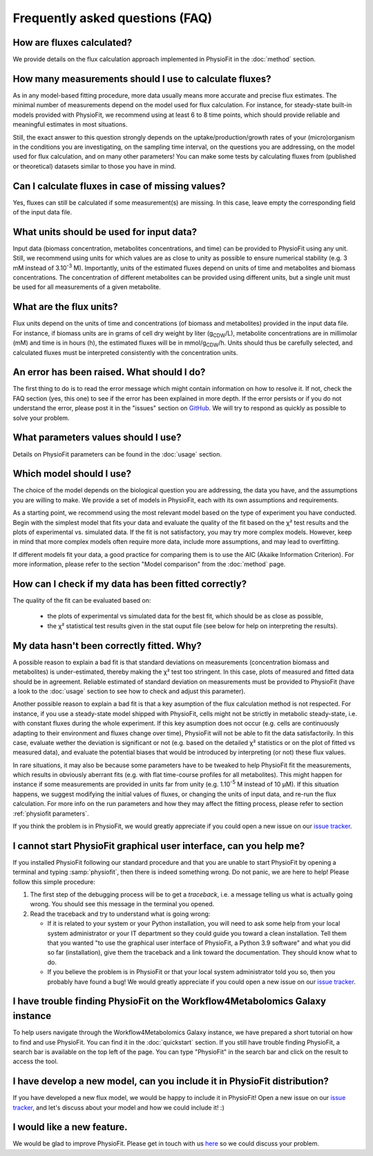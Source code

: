 Frequently asked questions (FAQ)
================================

How are fluxes calculated?
------------------------------------------------------------------

We provide details on the flux calculation approach implemented in PhysioFit
in the :doc:`method` section.

How many measurements should I use to calculate fluxes?
------------------------------------------------------------------

As in any model-based fitting procedure, more data usually means more
accurate and precise flux estimates. The minimal number of measurements
depend on the model used for flux calculation. For instance, for
steady-state built-in models provided with PhysioFit, we recommend using at
least 6 to 8 time points, which should provide reliable and meaningful
estimates in most situations.

Still, the exact answer to this question strongly depends on the
uptake/production/growth rates of your (micro)organism in the conditions you
are investigating, on the sampling time interval, on the questions you are
addressing, on the model used for flux calculation, and on many other
parameters! You can make some tests by calculating fluxes from (published or
theoretical) datasets similar to those you have in mind.

Can I calculate fluxes in case of missing values?
------------------------------------------------------------------

Yes, fluxes can still be calculated if some measurement(s) are missing. In
this case, leave empty the corresponding field of the input data file.

..  _`conc units`:

What units should be used for input data?
-----------------------------------------

Input data (biomass concentration, metabolites concentrations, and time) can
be provided to PhysioFit using any unit. Still, we recommend using units
for which values are as close to unity as possible to ensure numerical
stability (e.g. 3 mM instead of 3.10\ :sup:`-3` M). Importantly, units of
the estimated fluxes depend on units of time and metabolites and biomass
concentrations. The concentration of different metabolites can be provided
using different units, but a single unit must be used for all measurements
of a given metabolite.

.. seealso:: :ref:`flux units` 

..  _`flux units`:

What are the flux units?
------------------------

Flux units depend on the units of time and concentrations (of biomass and metabolites) provided in the input 
data file. For instance, if biomass units are in grams of cell dry weight by liter (g\ :sub:`CDW`/L), metabolite concentrations are in millimolar (mM) and time is 
in hours (h), the estimated fluxes will be in mmol/g\ :sub:`CDW`/h. Units should thus be carefully selected, and calculated fluxes must be interpreted consistently with the concentration units.

.. seealso:: :ref:`conc units` 

An error has been raised. What should I do?
-------------------------------------------

The first thing to do is to read the error message which might contain information on how to resolve it. If not, check the FAQ
section (yes, this one) to see if the error has been explained in more depth. If the error persists or if you do not
understand the error, please post it in the "issues" section on `GitHub
<https://github.com/MetaSys-LISBP/PhysioFit/issues>`_. We will try to respond as quickly as possible to solve your problem.

What parameters values should I use?
------------------------------------------------------------------

Details on PhysioFit parameters can be found in the :doc:`usage` section.

Which model should I use?
------------------------------------------------------------------

The choice of the model depends on the biological question you are addressing,
the data you have, and the assumptions you are willing to make. We provide a
set of models in PhysioFit, each with its own assumptions and requirements.

As a starting point, we recommend using the most relevant model based on
the type of experiment you have conducted. Begin with the simplest model that
fits your data and evaluate the quality of the fit based on the χ² test
results and the plots of experimental vs. simulated data. If the fit is
not satisfactory, you may try more complex models. However, keep in mind
that more complex models often require more data, include more assumptions,
and may lead to overfitting.

If different models fit your data, a good practice for comparing them
is to use the AIC (Akaike Information Criterion). For more information, please
refer to the section "Model comparison" from the :doc:`method` page.


How can I check if my data has been fitted correctly?
------------------------------------------------------------------

The quality of the fit can be evaluated based on:

    * the plots of experimental vs simulated data for the best fit, which should be as close as possible,
    * the χ² statistical test results given in the stat ouput file (see below
      for help on interpreting the results).

.. seealso:: :ref:`chi2 test` and :ref:`bad fit`


..  _`bad fit`:

My data hasn't been correctly fitted. Why?
------------------------------------------------------------------

A possible reason to explain a bad fit is that standard deviations on
measurements (concentration biomass and metabolites) is under-estimated,
thereby making the χ² test too stringent. In this case, plots of measured and
fitted data should be in agreement. Reliable estimated of standard deviation
on measurements must be provided to PhysioFit (have a look to the :doc:`usage`
section to see how to check and adjust this parameter).

Another possible reason to explain a bad fit is that a key asumption of the
flux calculation method is not respected. For instance, if you use a
steady-state model shipped with PhysioFit, cells might not be strictly in
metabolic steady-state, i.e. with constant fluxes during the whole
experiment. If this key asumption does not occur (e.g. cells are continuously
adapting to their environment and fluxes change over time), PhysioFit will
not be able to fit the data satisfactorily. In this case, evaluate wether
the deviation is significant or not (e.g. based on the detailed χ²
statistics or on the plot of fitted vs measured data), and evaluate the
potential biases that would be introduced by interpreting (or not) these
flux values.

In rare situations, it may also be because some parameters have to be
tweaked to help PhysioFit fit the measurements, which results in
obviously aberrant fits (e.g. with flat time-course profiles for all
metabolites). This might happen for instance if some measurements are
provided in units far from unity (e.g. 1.10\ :sup:`-5` M instead of 10 µM). If
this situation happens, we suggest modifying the initial values of fluxes,
or changing the units of input data, and re-run the flux calculation. For
more info on the run parameters and how they may affect the fitting process,
please refer to section :ref:`physiofit parameters`.

If you think the problem is in PhysioFit, we would greatly appreciate 
if you could open a new issue on our `issue tracker <https://github
.com/MetaSys-LISBP/PhysioFit/issues>`_.
   
I cannot start PhysioFit graphical user interface, can you help me?
-------------------------------------------------------------------

If you  installed PhysioFit following our standard procedure and that you are unable
to start PhysioFit by opening a terminal and typing :samp:`physiofit`, then there is indeed
something wrong. Do not panic, we are here to help!
Please follow this simple procedure:

1. The first step of the debugging process will be to get a *traceback*, i.e.
   a message telling us what is actually going wrong. You should see this message in the terminal you opened.

2. Read the traceback and try to understand what is going wrong:

   * If it is related to your system or your Python installation, you will need to ask some
     help from your local system administrator or your IT department so they could
     guide you toward a clean installation. Tell them that you wanted "to use the graphical
     user interface of PhysioFit, a Python 3.9 software" and what you did so
     far (installation), give them the traceback and a link toward the
     documentation. They should know what to do.
   * If you believe the problem is in PhysioFit or that your local system administrator
     told you so, then you probably have found a bug! We would greatly appreciate
     if you could open a new issue on our `issue tracker  <https://github.com/MetaSys-LISBP/PhysioFit/issues>`_.

I have trouble finding PhysioFit on the Workflow4Metabolomics Galaxy instance
------------------------------------------------------------------------------

To help users navigate through the Workflow4Metabolomics Galaxy instance, we
have prepared a short tutorial on how to find and use PhysioFit. You can find
it in the :doc:`quickstart` section.
If you still have trouble finding PhysioFit, a search bar is available on the
top left of the page. You can type "PhysioFit" in the search bar and click on
the result to access the tool.
     
I have develop a new model, can you include it in PhysioFit distribution?
--------------------------------------------------------------------------

If you have developed a new flux model, we would be happy to include it in PhysioFit! Open a new issue on our `issue tracker  <https://github.com/MetaSys-LISBP/PhysioFit/issues>`_, 
and let's discuss about your model and how we could include it! :)

I would like a new feature.
------------------------------------------------------------------

We would be glad to improve PhysioFit. Please get in touch with us `here 
<https://github.com/MetaSys-LISBP/PhysioFit/issues>`_ so we could discuss your problem.
